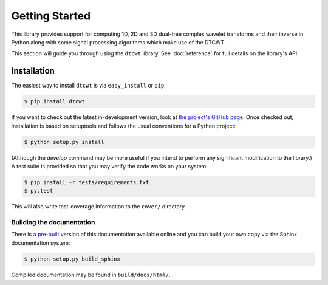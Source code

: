 Getting Started
===============

This library provides support for computing 1D, 2D and 3D dual-tree complex
wavelet transforms and their inverse in Python along with some signal
processing algorithms which make use of the DTCWT.

This section will guide you through using the ``dtcwt`` library.  See
:doc:`reference` for full details on the library's API.

Installation
------------

The easiest way to install ``dtcwt`` is via ``easy_install`` or ``pip``:

.. code-block:: console

    $ pip install dtcwt

If you want to check out the latest in-development version, look at
`the project's GitHub page <https://github.com/rjw57/dtcwt>`_. Once checked out,
installation is based on setuptools and follows the usual conventions for a
Python project:

.. code-block:: console

    $ python setup.py install

(Although the `develop` command may be more useful if you intend to perform any
significant modification to the library.) A test suite is provided so that you
may verify the code works on your system:

.. code-block:: console

    $ pip install -r tests/requirements.txt
    $ py.test

This will also write test-coverage information to the ``cover/`` directory.

Building the documentation
``````````````````````````

There is `a pre-built <https://dtcwt.readthedocs.org/>`_ version of this
documentation available online and you can build your own copy via the Sphinx
documentation system:

.. code-block:: console

    $ python setup.py build_sphinx

Compiled documentation may be found in ``build/docs/html/``.
